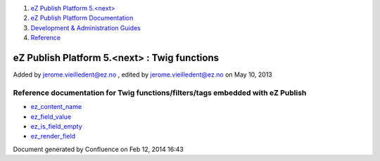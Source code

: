 #. `eZ Publish Platform 5.<next> <index.html>`__
#. `eZ Publish Platform
   Documentation <eZ-Publish-Platform-Documentation_1114149.html>`__
#. `Development & Administration Guides <6291674.html>`__
#. `Reference <Reference_10158191.html>`__

eZ Publish Platform 5.<next> : Twig functions
=============================================

Added by jerome.vieilledent@ez.no , edited by jerome.vieilledent@ez.no
on May 10, 2013

Reference documentation for Twig functions/filters/tags embedded with eZ Publish
--------------------------------------------------------------------------------

-  `ez\_content\_name <ez_content_name_17105551.html>`__
-  `ez\_field\_value <ez_field_value_17105557.html>`__
-  `ez\_is\_field\_empty <ez_is_field_empty_17105612.html>`__
-  `ez\_render\_field <ez_render_field_12779554.html>`__

Document generated by Confluence on Feb 12, 2014 16:43
